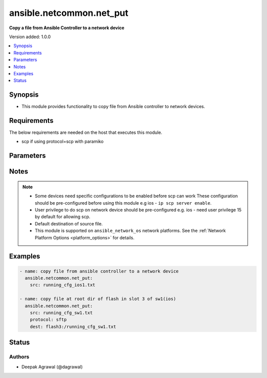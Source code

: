 .. _ansible.netcommon.net_put_module:


*************************
ansible.netcommon.net_put
*************************

**Copy a file from Ansible Controller to a network device**


Version added: 1.0.0

.. contents::
   :local:
   :depth: 1


Synopsis
--------
- This module provides functionality to copy file from Ansible controller to network devices.



Requirements
------------
The below requirements are needed on the host that executes this module.

- scp if using protocol=scp with paramiko


Parameters
----------

.. raw:: html

    <table  border=0 cellpadding=0 class="documentation-table">
        <tr>
            <th colspan="1">Parameter</th>
            <th>Choices/<font color="blue">Defaults</font></th>
            <th width="100%">Comments</th>
        </tr>
            <tr>
                <td colspan="1">
                    <div class="ansibleOptionAnchor" id="parameter-"></div>
                    <b>dest</b>
                    <a class="ansibleOptionLink" href="#parameter-" title="Permalink to this option"></a>
                    <div style="font-size: small">
                        <span style="color: purple">-</span>
                    </div>
                </td>
                <td>
                        <b>Default:</b><br/><div style="color: blue">["Filename from src and at default directory of user shell on network_os."]</div>
                </td>
                <td>
                        <div>Specifies the destination file. The path to destination file can either be the full path or relative path as supported by network_os.</div>
                </td>
            </tr>
            <tr>
                <td colspan="1">
                    <div class="ansibleOptionAnchor" id="parameter-"></div>
                    <b>mode</b>
                    <a class="ansibleOptionLink" href="#parameter-" title="Permalink to this option"></a>
                    <div style="font-size: small">
                        <span style="color: purple">-</span>
                    </div>
                </td>
                <td>
                        <ul style="margin: 0; padding: 0"><b>Choices:</b>
                                    <li><div style="color: blue"><b>binary</b>&nbsp;&larr;</div></li>
                                    <li>text</li>
                        </ul>
                </td>
                <td>
                        <div>Set the file transfer mode. If mode is set to <em>text</em> then <em>src</em> file will go through Jinja2 template engine to replace any vars if present in the src file. If mode is set to <em>binary</em> then file will be copied as it is to destination device.</div>
                </td>
            </tr>
            <tr>
                <td colspan="1">
                    <div class="ansibleOptionAnchor" id="parameter-"></div>
                    <b>protocol</b>
                    <a class="ansibleOptionLink" href="#parameter-" title="Permalink to this option"></a>
                    <div style="font-size: small">
                        <span style="color: purple">-</span>
                    </div>
                </td>
                <td>
                        <ul style="margin: 0; padding: 0"><b>Choices:</b>
                                    <li><div style="color: blue"><b>scp</b>&nbsp;&larr;</div></li>
                                    <li>sftp</li>
                        </ul>
                </td>
                <td>
                        <div>Protocol used to transfer file.</div>
                </td>
            </tr>
            <tr>
                <td colspan="1">
                    <div class="ansibleOptionAnchor" id="parameter-"></div>
                    <b>src</b>
                    <a class="ansibleOptionLink" href="#parameter-" title="Permalink to this option"></a>
                    <div style="font-size: small">
                        <span style="color: purple">-</span>
                         / <span style="color: red">required</span>
                    </div>
                </td>
                <td>
                </td>
                <td>
                        <div>Specifies the source file. The path to the source file can either be the full path on the Ansible control host or a relative path from the playbook or role root directory.</div>
                </td>
            </tr>
    </table>
    <br/>


Notes
-----

.. note::
   - Some devices need specific configurations to be enabled before scp can work These configuration should be pre-configured before using this module e.g ios - ``ip scp server enable``.
   - User privilege to do scp on network device should be pre-configured e.g. ios - need user privilege 15 by default for allowing scp.
   - Default destination of source file.
   - This module is supported on ``ansible_network_os`` network platforms. See the :ref:`Network Platform Options <platform_options>` for details.



Examples
--------

.. code-block:: yaml

    - name: copy file from ansible controller to a network device
      ansible.netcommon.net_put:
        src: running_cfg_ios1.txt

    - name: copy file at root dir of flash in slot 3 of sw1(ios)
      ansible.netcommon.net_put:
        src: running_cfg_sw1.txt
        protocol: sftp
        dest: flash3:/running_cfg_sw1.txt




Status
------


Authors
~~~~~~~

- Deepak Agrawal (@dagrawal)
